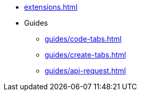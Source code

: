 * xref:extensions.adoc[]

* Guides
** xref:guides/code-tabs.adoc[]
** xref:guides/create-tabs.adoc[]
** xref:guides/api-request.adoc[]